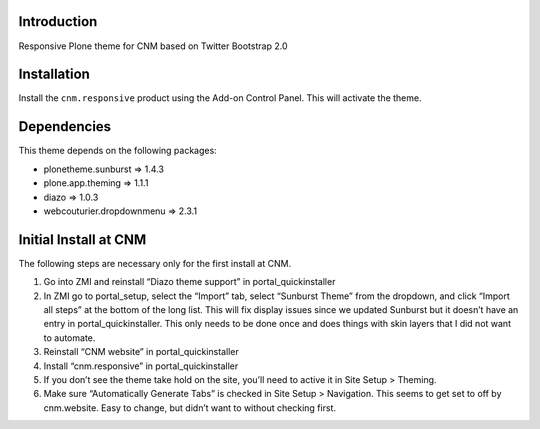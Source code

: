 Introduction
============

Responsive Plone theme for CNM based on Twitter Bootstrap 2.0

Installation
============

Install the ``cnm.responsive`` product using the Add-on Control Panel.
This will activate the theme.

Dependencies
============

This theme depends on the following packages:

- plonetheme.sunburst => 1.4.3
- plone.app.theming => 1.1.1
- diazo => 1.0.3
- webcouturier.dropdownmenu => 2.3.1

Initial Install at CNM
======================

The following steps are necessary only for the first install at CNM.

#. Go into ZMI and reinstall “Diazo theme support” in portal_quickinstaller
#. In ZMI go to portal_setup, select the “Import” tab, select “Sunburst Theme” from the dropdown, and click “Import all steps” at the bottom of the long list. This will fix display issues since we updated Sunburst but it doesn’t have an entry in portal_quickinstaller. This only needs to be done once and does things with skin layers that I did not want to automate.
#. Reinstall “CNM website” in portal_quickinstaller
#. Install “cnm.responsive” in portal_quickinstaller
#. If you don’t see the theme take hold on the site, you’ll need to active it in Site Setup > Theming.
#. Make sure “Automatically Generate Tabs” is checked in Site Setup > Navigation. This seems to get set to off by cnm.website. Easy to change, but didn’t want to without checking first.


